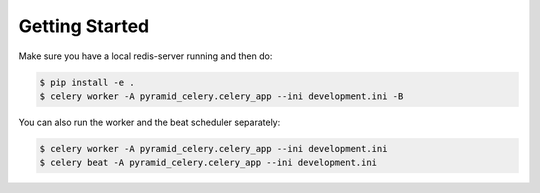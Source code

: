 Getting Started
===============================
Make sure you have a local redis-server running and then do:

.. code-block:: bash

    $ pip install -e .
    $ celery worker -A pyramid_celery.celery_app --ini development.ini -B

You can also run the worker and the beat scheduler separately:

.. code-block:: bash

    $ celery worker -A pyramid_celery.celery_app --ini development.ini
    $ celery beat -A pyramid_celery.celery_app --ini development.ini
